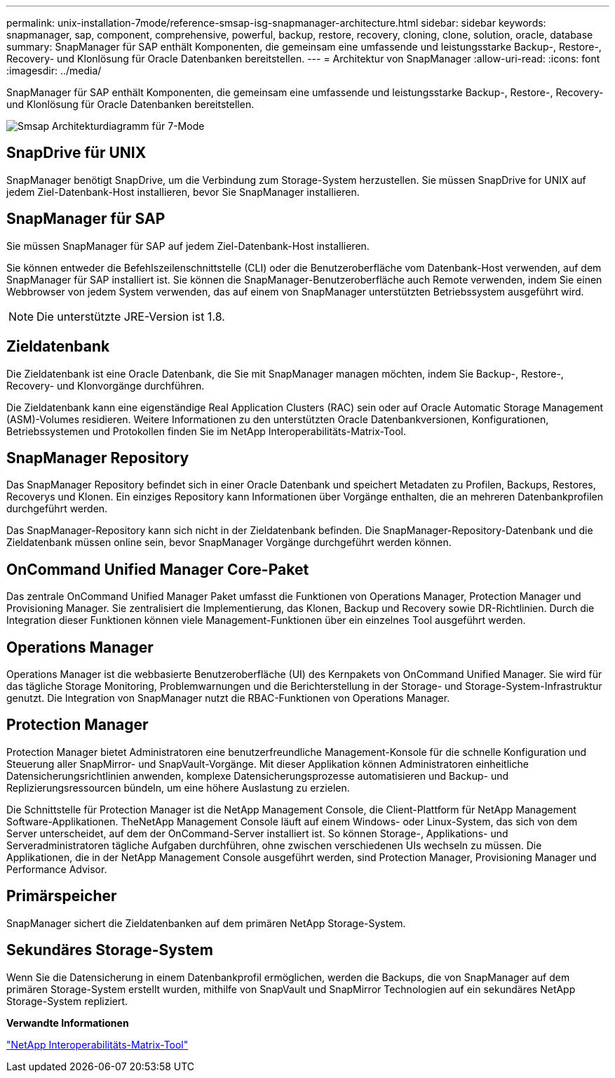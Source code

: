 ---
permalink: unix-installation-7mode/reference-smsap-isg-snapmanager-architecture.html 
sidebar: sidebar 
keywords: snapmanager, sap, component, comprehensive, powerful, backup, restore, recovery, cloning, clone, solution, oracle, database 
summary: SnapManager für SAP enthält Komponenten, die gemeinsam eine umfassende und leistungsstarke Backup-, Restore-, Recovery- und Klonlösung für Oracle Datenbanken bereitstellen. 
---
= Architektur von SnapManager
:allow-uri-read: 
:icons: font
:imagesdir: ../media/


[role="lead"]
SnapManager für SAP enthält Komponenten, die gemeinsam eine umfassende und leistungsstarke Backup-, Restore-, Recovery- und Klonlösung für Oracle Datenbanken bereitstellen.

image::../media/smsap_architecture_7mode.gif[Smsap Architekturdiagramm für 7-Mode]



== SnapDrive für UNIX

SnapManager benötigt SnapDrive, um die Verbindung zum Storage-System herzustellen. Sie müssen SnapDrive for UNIX auf jedem Ziel-Datenbank-Host installieren, bevor Sie SnapManager installieren.



== SnapManager für SAP

Sie müssen SnapManager für SAP auf jedem Ziel-Datenbank-Host installieren.

Sie können entweder die Befehlszeilenschnittstelle (CLI) oder die Benutzeroberfläche vom Datenbank-Host verwenden, auf dem SnapManager für SAP installiert ist. Sie können die SnapManager-Benutzeroberfläche auch Remote verwenden, indem Sie einen Webbrowser von jedem System verwenden, das auf einem von SnapManager unterstützten Betriebssystem ausgeführt wird.


NOTE: Die unterstützte JRE-Version ist 1.8.



== Zieldatenbank

Die Zieldatenbank ist eine Oracle Datenbank, die Sie mit SnapManager managen möchten, indem Sie Backup-, Restore-, Recovery- und Klonvorgänge durchführen.

Die Zieldatenbank kann eine eigenständige Real Application Clusters (RAC) sein oder auf Oracle Automatic Storage Management (ASM)-Volumes residieren. Weitere Informationen zu den unterstützten Oracle Datenbankversionen, Konfigurationen, Betriebssystemen und Protokollen finden Sie im NetApp Interoperabilitäts-Matrix-Tool.



== SnapManager Repository

Das SnapManager Repository befindet sich in einer Oracle Datenbank und speichert Metadaten zu Profilen, Backups, Restores, Recoverys und Klonen. Ein einziges Repository kann Informationen über Vorgänge enthalten, die an mehreren Datenbankprofilen durchgeführt werden.

Das SnapManager-Repository kann sich nicht in der Zieldatenbank befinden. Die SnapManager-Repository-Datenbank und die Zieldatenbank müssen online sein, bevor SnapManager Vorgänge durchgeführt werden können.



== OnCommand Unified Manager Core-Paket

Das zentrale OnCommand Unified Manager Paket umfasst die Funktionen von Operations Manager, Protection Manager und Provisioning Manager. Sie zentralisiert die Implementierung, das Klonen, Backup und Recovery sowie DR-Richtlinien. Durch die Integration dieser Funktionen können viele Management-Funktionen über ein einzelnes Tool ausgeführt werden.



== Operations Manager

Operations Manager ist die webbasierte Benutzeroberfläche (UI) des Kernpakets von OnCommand Unified Manager. Sie wird für das tägliche Storage Monitoring, Problemwarnungen und die Berichterstellung in der Storage- und Storage-System-Infrastruktur genutzt. Die Integration von SnapManager nutzt die RBAC-Funktionen von Operations Manager.



== Protection Manager

Protection Manager bietet Administratoren eine benutzerfreundliche Management-Konsole für die schnelle Konfiguration und Steuerung aller SnapMirror- und SnapVault-Vorgänge. Mit dieser Applikation können Administratoren einheitliche Datensicherungsrichtlinien anwenden, komplexe Datensicherungsprozesse automatisieren und Backup- und Replizierungsressourcen bündeln, um eine höhere Auslastung zu erzielen.

Die Schnittstelle für Protection Manager ist die NetApp Management Console, die Client-Plattform für NetApp Management Software-Applikationen. TheNetApp Management Console läuft auf einem Windows- oder Linux-System, das sich von dem Server unterscheidet, auf dem der OnCommand-Server installiert ist. So können Storage-, Applikations- und Serveradministratoren tägliche Aufgaben durchführen, ohne zwischen verschiedenen UIs wechseln zu müssen. Die Applikationen, die in der NetApp Management Console ausgeführt werden, sind Protection Manager, Provisioning Manager und Performance Advisor.



== Primärspeicher

SnapManager sichert die Zieldatenbanken auf dem primären NetApp Storage-System.



== Sekundäres Storage-System

Wenn Sie die Datensicherung in einem Datenbankprofil ermöglichen, werden die Backups, die von SnapManager auf dem primären Storage-System erstellt wurden, mithilfe von SnapVault und SnapMirror Technologien auf ein sekundäres NetApp Storage-System repliziert.

*Verwandte Informationen*

http://mysupport.netapp.com/matrix["NetApp Interoperabilitäts-Matrix-Tool"^]
